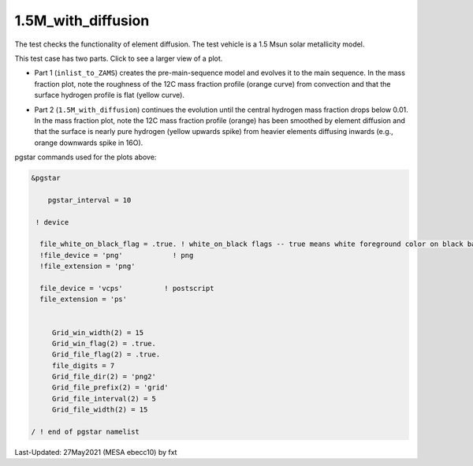 .. _1.5M_with_diffusion:

*******************
1.5M_with_diffusion
*******************

The test checks the functionality of element diffusion. 
The test vehicle is a 1.5 Msun solar metallicity model.


This test case has two parts. Click to see a larger view of a plot.

* Part 1 (``inlist_to_ZAMS``) creates the pre-main-sequence model and evolves it to the main sequence. In the mass fraction plot, note the roughness of the 12C mass fraction profile (orange curve) from convection and that the surface hydrogen profile is flat (yellow curve). 

.. image:: ../../../star/test_suite/1.5M_with_diffusion/docs/zams.svg
   :scale: 100%

* Part 2 (``1.5M_with_diffusion``) continues the evolution until the central hydrogen mass fraction drops below 0.01. In the mass fraction plot, note the 12C mass fraction profile (orange) has been smoothed by element diffusion and that the surface is nearly pure hydrogen (yellow upwards spike) from heavier elements diffusing inwards (e.g., orange downwards spike in 16O).

.. image:: ../../../star/test_suite/1.5M_with_diffusion/docs/h_depletion.svg
   :scale: 100%


pgstar commands used for the plots above:

.. code-block:: console

 &pgstar

     pgstar_interval = 10

  ! device

   file_white_on_black_flag = .true. ! white_on_black flags -- true means white foreground color on black background
   !file_device = 'png'            ! png
   !file_extension = 'png'           

   file_device = 'vcps'          ! postscript
   file_extension = 'ps'           


      Grid_win_width(2) = 15
      Grid_win_flag(2) = .true.
      Grid_file_flag(2) = .true.
      file_digits = 7
      Grid_file_dir(2) = 'png2'
      Grid_file_prefix(2) = 'grid'
      Grid_file_interval(2) = 5
      Grid_file_width(2) = 15

 / ! end of pgstar namelist




Last-Updated: 27May2021 (MESA ebecc10) by fxt

